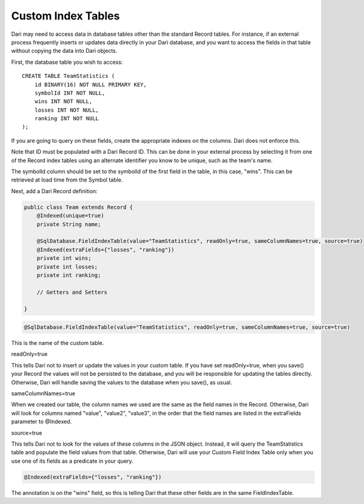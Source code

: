 Custom Index Tables
-------------------

Dari may need to access data in database tables other than the standard Record tables. For instance, if an external process frequently inserts or updates data directly in your Dari database, and you want to access the fields in that table without copying the data into Dari objects.

First, the database table you wish to access:

::

    CREATE TABLE TeamStatistics (
        id BINARY(16) NOT NULL PRIMARY KEY,
        symbolId INT NOT NULL,
        wins INT NOT NULL,
        losses INT NOT NULL,
        ranking INT NOT NULL
    );

If you are going to query on these fields, create the appropriate indexes on the columns. Dari does not enforce this.

Note that ID must be populated with a Dari Record ID. This can be done in your external process by selecting it from one of the Record index tables using an alternate identifier you know to be unique, such as the team's name.

The symbolId column should be set to the symbolId of the first field in the table, in this case, "wins". This can be retrieved at load time from the Symbol table.

Next, add a Dari Record definition:

.. code-block:: java

    public class Team extends Record {
        @Indexed(unique=true)
        private String name;

        @SqlDatabase.FieldIndexTable(value="TeamStatistics", readOnly=true, sameColumnNames=true, source=true)
        @Indexed(extraFields={"losses", "ranking"})
        private int wins;
        private int losses;
        private int ranking;

        // Getters and Setters

    }

\

.. code-block:: java

    @SqlDatabase.FieldIndexTable(value="TeamStatistics", readOnly=true, sameColumnNames=true, source=true)
    
This is the name of the custom table.

readOnly=true

This tells Dari not to insert or update the values in your custom table. If you have set readOnly=true, when you save() your Record the values will not be persisted to the database, and you will be responsible for updating the tables directly. Otherwise, Dari will handle saving the values to the database when you save(), as usual.

sameColumnNames=true

When we created our table, the column names we used are the same as the field names in the Record. Otherwise, Dari will look for columns named "value", "value2", "value3", in the order that the field names are listed in the extraFields parameter to @Indexed.

source=true

This tells Dari not to look for the values of these columns in the JSON object. Instead, it will query the TeamStatistics table and populate the field values from that table. Otherwise, Dari will use your Custom Field Index Table only when you use one of its fields as a predicate in your query.

.. code-block:: java

   @Indexed(extraFields={"losses", "ranking"})

The annotation is on the "wins" field, so this is telling Dari that these other fields are in the same FieldIndexTable.